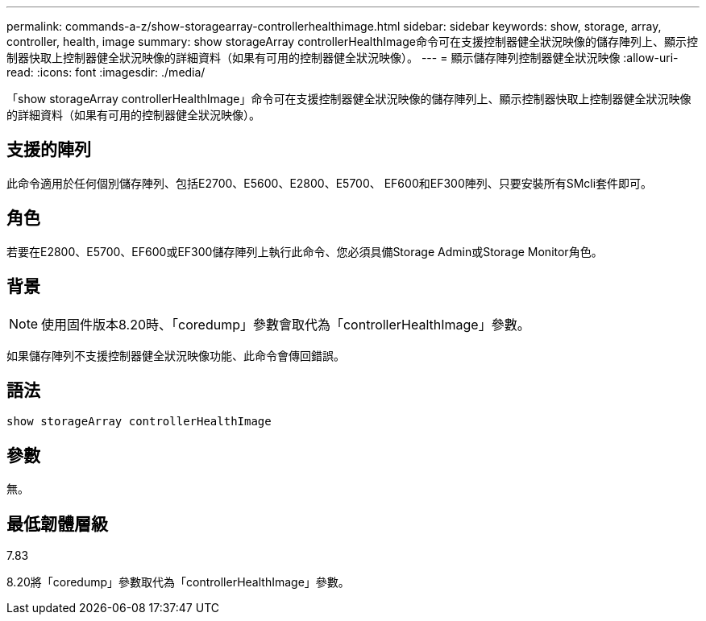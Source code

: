 ---
permalink: commands-a-z/show-storagearray-controllerhealthimage.html 
sidebar: sidebar 
keywords: show, storage, array, controller, health, image 
summary: show storageArray controllerHealthImage命令可在支援控制器健全狀況映像的儲存陣列上、顯示控制器快取上控制器健全狀況映像的詳細資料（如果有可用的控制器健全狀況映像）。 
---
= 顯示儲存陣列控制器健全狀況映像
:allow-uri-read: 
:icons: font
:imagesdir: ./media/


[role="lead"]
「show storageArray controllerHealthImage」命令可在支援控制器健全狀況映像的儲存陣列上、顯示控制器快取上控制器健全狀況映像的詳細資料（如果有可用的控制器健全狀況映像）。



== 支援的陣列

此命令適用於任何個別儲存陣列、包括E2700、E5600、E2800、E5700、 EF600和EF300陣列、只要安裝所有SMcli套件即可。



== 角色

若要在E2800、E5700、EF600或EF300儲存陣列上執行此命令、您必須具備Storage Admin或Storage Monitor角色。



== 背景

[NOTE]
====
使用固件版本8.20時、「coredump」參數會取代為「controllerHealthImage」參數。

====
如果儲存陣列不支援控制器健全狀況映像功能、此命令會傳回錯誤。



== 語法

[listing]
----
show storageArray controllerHealthImage
----


== 參數

無。



== 最低韌體層級

7.83

8.20將「coredump」參數取代為「controllerHealthImage」參數。
